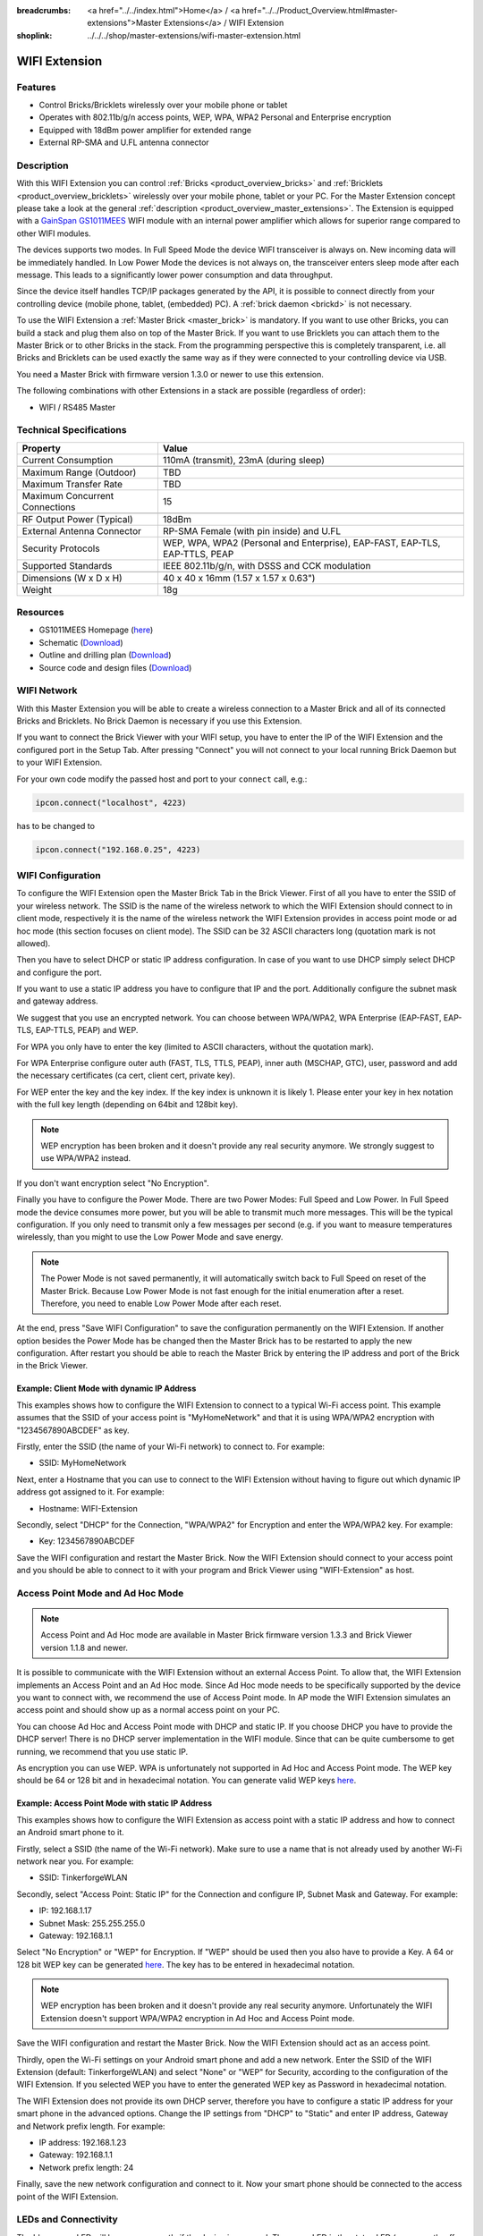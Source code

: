 
:breadcrumbs: <a href="../../index.html">Home</a> / <a href="../../Product_Overview.html#master-extensions">Master Extensions</a> / WIFI Extension
:shoplink: ../../../shop/master-extensions/wifi-master-extension.html

.. _wifi_extension:

WIFI Extension
==============

.. raw:: html

	{% from "macros.html" import tfdocstart, tfdocimg, tfdocend %}
	{{
	    tfdocstart("Extensions/extension_wifi_tilted_350.jpg",
	               "Extensions/extension_wifi_tilted_600.jpg",
	               "WIFI Extension")
	}}
	{{
	    tfdocimg("Extensions/extension_wifi_stack_100.jpg",
	             "Extensions/extension_wifi_stack_600.jpg",
	             "WIFI Extension with Master Brick in a stack")
	}}
	{{
	    tfdocimg("Extensions/extension_wifi_horizontal_100.jpg",
	             "Extensions/extension_wifi_horizontal_600.jpg",
	             "WIFI Extension top")
	}}
	{{
	    tfdocimg("Extensions/extension_wifi_bottom_100.jpg",
	             "Extensions/extension_wifi_bottom_600.jpg",
	             "WIFI Extension bottom")
	}}
	{{
	    tfdocimg("Extensions/extension_wifi_caption_100.jpg",
	             "Extensions/extension_wifi_caption_600.jpg",
	             "WIFI Extension with caption")
	}}
	{{
	    tfdocimg("Extensions/extension_wifi_ufl_100.jpg",
	             "Extensions/extension_wifi_ufl_600.jpg",
	             "U.FL connector of WIFI Extension")
	}}
	{{
	    tfdocimg("Extensions/extension_wifi_front_100.jpg",
	             "Extensions/extension_wifi_front_600.jpg",
	             "WIFI Extension front")
	}}
	{{ tfdocend() }}


Features
--------

* Control Bricks/Bricklets wirelessly over your mobile phone or tablet
* Operates with 802.11b/g/n access points, WEP, WPA, WPA2 Personal and Enterprise encryption
* Equipped with 18dBm power amplifier for extended range
* External RP-SMA and U.FL antenna connector


Description
-----------

With this WIFI Extension you can control :ref:`Bricks <product_overview_bricks>` and
:ref:`Bricklets <product_overview_bricklets>` wirelessly over your
mobile phone, tablet or your PC. For the Master Extension concept please take a look at the general
:ref:`description <product_overview_master_extensions>`. The Extension is equipped with a `GainSpan <http://www.gainspan.com>`__
`GS1011MEES <http://www.gainspan.com/gs1011mees>`__ WIFI module with an internal power amplifier
which allows for superior range compared to other WIFI modules.

The devices supports two modes. In Full Speed Mode the device WIFI transceiver is always on.
New incoming data will be immediately handled. In Low Power Mode the devices is not always on,
the transceiver enters sleep mode after each message. This leads to a significantly lower power
consumption and data throughput.

Since the device itself handles TCP/IP packages generated by the API, it is possible to connect directly from your controlling
device (mobile phone, tablet, (embedded) PC). A :ref:`brick daemon <brickd>` is not necessary.

To use the WIFI Extension a :ref:`Master Brick <master_brick>` is mandatory.
If you want to use other Bricks, you can build a stack and plug them also on top
of the Master Brick. If you want to use Bricklets you can attach them to the Master Brick or
to other Bricks in the stack. From the programming perspective
this is completely transparent, i.e. all Bricks and Bricklets can
be used exactly the same way as if they were connected to your controlling device via USB.

You need a Master Brick with firmware version 1.3.0 or newer to use this extension.

The following combinations with other Extensions in a stack are possible
(regardless of order):

* WIFI / RS485 Master

Technical Specifications
------------------------

================================  =============================================================================
Property                          Value
================================  =============================================================================
Current Consumption               110mA (transmit), 23mA (during sleep)
--------------------------------  -----------------------------------------------------------------------------
--------------------------------  -----------------------------------------------------------------------------
Maximum Range (Outdoor)           TBD
Maximum Transfer Rate             TBD
Maximum Concurrent Connections    15
--------------------------------  -----------------------------------------------------------------------------
--------------------------------  -----------------------------------------------------------------------------
RF Output Power (Typical)         18dBm
External Antenna Connector        RP-SMA Female (with pin inside) and U.FL
Security Protocols                WEP, WPA, WPA2 (Personal and Enterprise), EAP-FAST, EAP-TLS, EAP-TTLS, PEAP
Supported Standards               IEEE 802.11b/g/n, with DSSS and CCK modulation
--------------------------------  -----------------------------------------------------------------------------
--------------------------------  -----------------------------------------------------------------------------
Dimensions (W x D x H)            40 x 40 x 16mm  (1.57 x 1.57 x 0.63")
Weight                            18g
================================  =============================================================================


Resources
---------

* GS1011MEES Homepage (`here <http://www.gainspan.com/gs1011mees>`__)
* Schematic (`Download <https://github.com/Tinkerforge/wifi-extension/raw/master/hardware/wifi-extension-schematic.pdf>`__)
* Outline and drilling plan (`Download <../../_images/Dimensions/wifi_extension_dimensions.png>`__)
* Source code and design files (`Download <https://github.com/Tinkerforge/wifi-extension/zipball/master>`__)


.. _wifi_network_assembly:

WIFI Network
------------

With this Master Extension you will be able to create a wireless connection to
a Master Brick and all of its connected Bricks and Bricklets.
No Brick Daemon is necessary if you use this Extension.

If you want to connect the Brick Viewer with your WIFI setup,
you have to enter the IP of the WIFI Extension and the configured port
in the Setup Tab. After pressing "Connect" you will not connect to your local
running Brick Daemon but to your WIFI Extension.

.. image:: /Images/Extensions/extension_wifi_brickv.jpg
   :scale: 100 %
   :alt: Brick Viewer configration for WIFI Extension
   :align: center
   :target: ../../_images/Extensions/extension_wifi_brickv.jpg

For your own code modify the passed host and port to your ``connect`` call, e.g.:

.. code-block:: python

 ipcon.connect("localhost", 4223)

has to be changed to

.. code-block:: python

 ipcon.connect("192.168.0.25", 4223)


.. _wifi_configuration:

WIFI Configuration
------------------

To configure the WIFI Extension open the Master Brick Tab in the Brick Viewer.
First of all you have to enter the SSID of your wireless network. The SSID is
the name of the wireless network to which the WIFI Extension should connect to
in client mode, respectively it is the name of the wireless network the WIFI
Extension provides in access point mode or ad hoc mode (this section focuses
on client mode). The SSID can be 32 ASCII characters long (quotation mark is
not allowed).

Then you have to select DHCP or static IP address configuration. In case of
you want to use DHCP simply select DHCP and configure the port.

.. image:: /Images/Extensions/extension_wifi_connection_dhcp.jpg
   :scale: 100 %
   :alt: Configure connection as DHCP
   :align: center
   :target: ../../_images/Extensions/extension_wifi_connection_dhcp.jpg

If you want to use a static IP address you have to configure that IP and the port.
Additionally configure the subnet mask and gateway address.

.. image:: /Images/Extensions/extension_wifi_connection_static.jpg
   :scale: 100 %
   :alt: Configure connection as static IP
   :align: center
   :target: ../../_images/Extensions/extension_wifi_connection_static.jpg

We suggest that you use an encrypted network. You can choose between
WPA/WPA2, WPA Enterprise (EAP-FAST, EAP-TLS, EAP-TTLS, PEAP) and WEP.

For WPA you only have to enter the key (limited to ASCII characters, without
the quotation mark).

.. image:: /Images/Extensions/extension_wifi_encryption_wpa.jpg
   :scale: 100 %
   :alt: Configure WPA encryption
   :align: center
   :target: ../../_images/Extensions/extension_wifi_encryption_wpa.jpg

For WPA Enterprise configure outer auth (FAST, TLS, TTLS, PEAP),
inner auth (MSCHAP, GTC), user, password and add the necessary certificates (ca cert, client cert, private key).

.. image:: /Images/Extensions/extension_wifi_encryption_wpa_enterprise.jpg
   :scale: 100 %
   :alt: Configure WPA Enterprise encryption
   :align: center
   :target: ../../_images/Extensions/extension_wifi_encryption_wpa_enterprise.jpg

For WEP enter the key and the key index. If the key index is unknown it is likely 1.
Please enter your key in hex notation with the full key length
(depending on 64bit and 128bit key).

.. image:: /Images/Extensions/extension_wifi_encryption_wep.jpg
   :scale: 100 %
   :alt: Configure WEP encryption
   :align: center
   :target: ../../_images/Extensions/extension_wifi_encryption_wep.jpg

.. note::
 WEP encryption has been broken and it doesn't provide any real security
 anymore. We strongly suggest to use WPA/WPA2 instead.

If you don't want encryption select "No Encryption".

Finally you have to configure the Power Mode. There are two Power Modes:
Full Speed and Low Power. In Full Speed mode the device consumes more power,
but you will be able to transmit much more messages. This will be the typical
configuration. If you only need to transmit only a few messages per second
(e.g. if you want to measure temperatures wirelessly, than you might to use
the Low Power Mode and save energy.

.. image:: /Images/Extensions/extension_wifi_power_mode.jpg
   :scale: 100 %
   :alt: Configure Power Mode
   :align: center
   :target: ../../_images/Extensions/extension_wifi_power_mode.jpg

.. note::
 The Power Mode is not saved permanently, it will automatically switch back
 to Full Speed on reset of the Master Brick. Because Low Power Mode is not fast enough for the
 initial enumeration after a reset. Therefore, you need to enable Low Power
 Mode after each reset.

At the end, press "Save WIFI Configuration" to save the configuration permanently
on the WIFI Extension. If another option besides the Power Mode has be changed
then the Master Brick has to be restarted to apply the new configuration.
After restart you should be able to reach the Master Brick by entering the IP
address and port of the Brick in the Brick Viewer.

Example: Client Mode with dynamic IP Address
^^^^^^^^^^^^^^^^^^^^^^^^^^^^^^^^^^^^^^^^^^^^

This examples shows how to configure the WIFI Extension to connect to a typical
Wi-Fi access point. This example assumes that the SSID of your access point is
"MyHomeNetwork" and that it is using WPA/WPA2 encryption with "1234567890ABCDEF"
as key.

Firstly, enter the SSID (the name of your Wi-Fi network) to connect to. For
example:

* SSID: MyHomeNetwork

Next, enter a Hostname that you can use to connect to the WIFI Extension without
having to figure out which dynamic IP address got assigned to it. For example:

* Hostname: WIFI-Extension

Secondly, select "DHCP" for the Connection, "WPA/WPA2" for Encryption and enter
the WPA/WPA2 key. For example:

* Key: 1234567890ABCDEF

Save the WIFI configuration and restart the Master Brick. Now the WIFI Extension
should connect to your access point and you should be able to connect to it with
your program and Brick Viewer using "WIFI-Extension" as host.


.. _extension_wifi_adhoc_ap:

Access Point Mode and Ad Hoc Mode
---------------------------------

.. note::
 Access Point and Ad Hoc mode are available in Master Brick firmware
 version 1.3.3 and Brick Viewer version 1.1.8 and newer.

It is possible to communicate with the WIFI Extension without an external
Access Point. To allow that, the WIFI Extension implements an
Access Point and an Ad Hoc mode. Since Ad Hoc mode needs to be specifically
supported by the device you want to connect with, we recommend the
use of Access Point mode. In AP mode the WIFI Extension simulates an
access point and should show up as a normal access point on your PC.

.. image:: /Images/Extensions/extension_wifi_connection_adhoc_ap.jpg
   :scale: 100 %
   :alt: Configure Ad Hoc or Access Point mode
   :align: center
   :target: ../../_images/Extensions/extension_wifi_connection_adhoc_ap.jpg

You can choose Ad Hoc and Access Point mode with DHCP and static IP.
If you choose DHCP you have to provide the DHCP server! There is no DHCP
server implementation in the WIFI module. Since that can be quite
cumbersome to get running, we recommend that you use static IP.

As encryption you can use WEP. WPA is unfortunately not supported in
Ad Hoc and Access Point mode. The WEP key should be 64 or 128 bit and
in hexadecimal notation. You can generate valid WEP keys
`here <http://www.andrewscompanies.com/tools/wep.asp>`__.

Example: Access Point Mode with static IP Address
^^^^^^^^^^^^^^^^^^^^^^^^^^^^^^^^^^^^^^^^^^^^^^^^^

This examples shows how to configure the WIFI Extension as access point with
a static IP address and how to connect an Android smart phone to it.

Firstly, select a SSID (the name of the Wi-Fi network). Make sure to use a
name that is not already used by another Wi-Fi network near you. For example:

* SSID: TinkerforgeWLAN

Secondly, select "Access Point: Static IP" for the Connection and configure
IP, Subnet Mask and Gateway. For example:

* IP: 192.168.1.17
* Subnet Mask: 255.255.255.0
* Gateway: 192.168.1.1

Select "No Encryption" or "WEP" for Encryption. If "WEP" should be used then
you also have to provide a Key. A 64 or 128 bit WEP key can be generated
`here <http://www.andrewscompanies.com/tools/wep.asp>`__. The key has to be
entered in hexadecimal notation.

.. note::
 WEP encryption has been broken and it doesn't provide any real security
 anymore. Unfortunately the WIFI Extension doesn't support WPA/WPA2 encryption
 in Ad Hoc and Access Point mode.

Save the WIFI configuration and restart the Master Brick. Now the WIFI Extension
should act as an access point.

Thirdly, open the Wi-Fi settings on your Android smart phone and add a new
network. Enter the SSID of the WIFI Extension (default: TinkerforgeWLAN)
and select "None" or "WEP" for Security, according to the configuration of the
WIFI Extension. If you selected WEP you have to enter the generated WEP key as
Password in hexadecimal notation.

The WIFI Extension does not provide its own DHCP server, therefore you have to
configure a static IP address for your smart phone in the advanced options.
Change the IP settings from "DHCP" to "Static" and enter IP address, Gateway
and Network prefix length. For example:

* IP address: 192.168.1.23
* Gateway: 192.168.1.1
* Network prefix length: 24

Finally, save the new network configuration and connect to it. Now your smart
phone should be connected to the access point of the WIFI Extension.

.. _extension_wifi_leds:

LEDs and Connectivity
---------------------

.. image:: /Images/Extensions/extension_wifi_caption_600.jpg
   :scale: 100 %
   :alt: WIFI Extension with caption
   :align: center
   :target: ../../_images/Extensions/extension_wifi_caption_800.jpg

The blue power LED will be on permanently if the device is powered.
The green LED is the status LED (permanently off = error, blink = associating, on = associated).

The WIFI module is equipped with an U.FL connector and an 75 Ohm U.FL to RP-SMA pigtail cable.
Depending on your application it is possible to disconnect the pigtail cable
and connect your own cable.


Programming Interface
---------------------

See :ref:`Master Brick documentation <master_brick_programming_interface>`.
